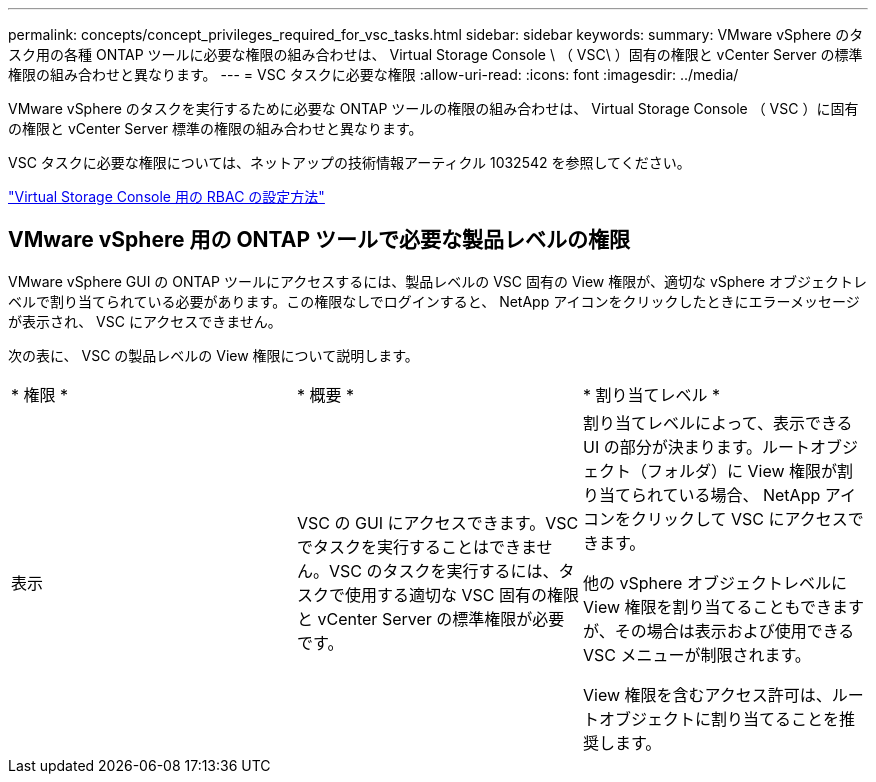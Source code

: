 ---
permalink: concepts/concept_privileges_required_for_vsc_tasks.html 
sidebar: sidebar 
keywords:  
summary: VMware vSphere のタスク用の各種 ONTAP ツールに必要な権限の組み合わせは、 Virtual Storage Console \ （ VSC\ ）固有の権限と vCenter Server の標準権限の組み合わせと異なります。 
---
= VSC タスクに必要な権限
:allow-uri-read: 
:icons: font
:imagesdir: ../media/


[role="lead"]
VMware vSphere のタスクを実行するために必要な ONTAP ツールの権限の組み合わせは、 Virtual Storage Console （ VSC ）に固有の権限と vCenter Server 標準の権限の組み合わせと異なります。

VSC タスクに必要な権限については、ネットアップの技術情報アーティクル 1032542 を参照してください。

https://kb.netapp.com/Advice_and_Troubleshooting/Data_Storage_Software/Virtual_Storage_Console_for_VMware_vSphere/How_to_configure_RBAC_for_Virtual_Storage_Console["Virtual Storage Console 用の RBAC の設定方法"]



== VMware vSphere 用の ONTAP ツールで必要な製品レベルの権限

VMware vSphere GUI の ONTAP ツールにアクセスするには、製品レベルの VSC 固有の View 権限が、適切な vSphere オブジェクトレベルで割り当てられている必要があります。この権限なしでログインすると、 NetApp アイコンをクリックしたときにエラーメッセージが表示され、 VSC にアクセスできません。

次の表に、 VSC の製品レベルの View 権限について説明します。

|===


| * 権限 * | * 概要 * | * 割り当てレベル * 


 a| 
表示
 a| 
VSC の GUI にアクセスできます。VSC でタスクを実行することはできません。VSC のタスクを実行するには、タスクで使用する適切な VSC 固有の権限と vCenter Server の標準権限が必要です。
 a| 
割り当てレベルによって、表示できる UI の部分が決まります。ルートオブジェクト（フォルダ）に View 権限が割り当てられている場合、 NetApp アイコンをクリックして VSC にアクセスできます。

他の vSphere オブジェクトレベルに View 権限を割り当てることもできますが、その場合は表示および使用できる VSC メニューが制限されます。

View 権限を含むアクセス許可は、ルートオブジェクトに割り当てることを推奨します。

|===